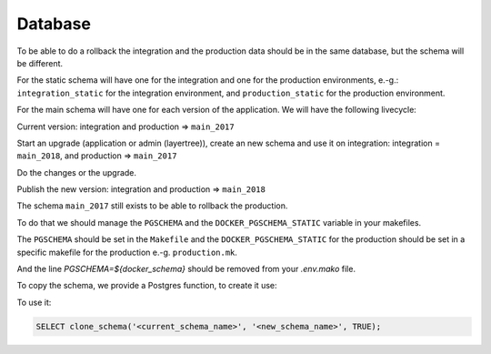 .. _integrator_database:

========
Database
========

To be able to do a rollback the integration and the production data should be in the same database,
but the schema will be different.

For the static schema will have one for the integration and one for the production environments, e.-g.:
``integration_static`` for the integration environment,
and ``production_static`` for the production environment.

For the main schema will have one for each version of the application. We will have the following livecycle:

Current version:
integration and production => ``main_2017``

Start an upgrade (application or admin (layertree)), create an new schema and use it on integration:
integration = ``main_2018``, and production => ``main_2017``

Do the changes or the upgrade.

Publish the new version:
integration and production => ``main_2018``

The schema ``main_2017`` still exists to be able to rollback the production.

To do that we should manage the ``PGSCHEMA`` and the ``DOCKER_PGSCHEMA_STATIC`` variable in your
makefiles.

The ``PGSCHEMA`` should be set in the ``Makefile`` and the ``DOCKER_PGSCHEMA_STATIC`` for the
production should be set in a specific makefile for the production e.-g. ``production.mk``.

And the line `PGSCHEMA=${docker_schema}` should be removed from your `.env.mako` file.

To copy the schema, we provide a Postgres function, to create it use:

.. prompt:: bash

   docker-compose exec geoporal psql <database> --file=scripts/CONST_clone_schema.sql

To use it:

.. code:: sql

   SELECT clone_schema('<current_schema_name>', '<new_schema_name>', TRUE);
